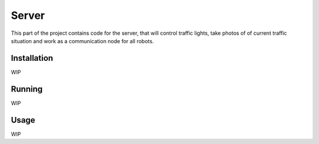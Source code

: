 Server
======

This part of the project contains code for the server, that will control traffic lights,
take photos of of current traffic situation and work as a communication node for all robots.

Installation
------------

WIP

Running
-------

WIP

Usage
-----

WIP
